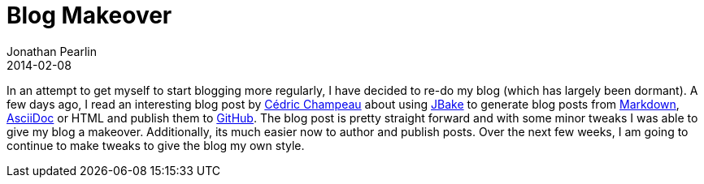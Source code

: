 = Blog Makeover
Jonathan Pearlin
2014-02-08
:jbake-type: post
:jbake-tags: blog
:jbake-status: published
:source-highlighter: prettify
:id: grails_maven_local_repo
:asciidoc: http://www.methods.co.nz/asciidoc/[AsciiDoc]
:github: http://github.com[GitHub]
:jbake: http://www.jbake.org[JBake]
:markdown: https://daringfireball.net/projects/markdown/[Markdown]
:icons: font

In an attempt to get myself to start blogging more regularly, I have decided to re-do my blog (which has largely been dormant).  A few days ago,
I read an interesting blog post by http://melix.github.io/blog//2014/02/hosting-jbake-github.html[Cédric Champeau] about using {jbake} to generate
blog posts from {markdown}, {asciidoc} or HTML and publish them to {github}.  The blog post is pretty straight forward and with some minor tweaks
I was able to give my blog a makeover.  Additionally, its much easier now to author and publish posts.  Over the next few weeks, I am going to continue
to make tweaks to give the blog my own style.